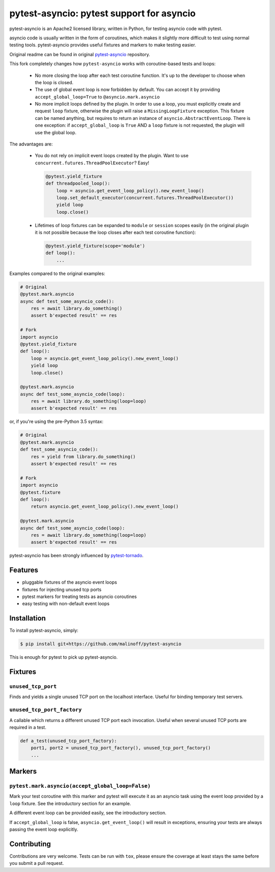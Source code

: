 pytest-asyncio: pytest support for asyncio
==========================================

.. image:: https://travis-ci.org/malinoff/pytest-asyncio.svg?branch=master
    :target: https://travis-ci.org/malinoff/pytest-asyncio

pytest-asyncio is an Apache2 licensed library, written in Python, for testing
asyncio code with pytest.

asyncio code is usually written in the form of coroutines, which makes it
slightly more difficult to test using normal testing tools. pytest-asyncio
provides useful fixtures and markers to make testing easier.

Original readme can be found in original `pytest-asyncio`_ repository.

This fork completely changes how ``pytest-asyncio`` works with coroutine-based
tests and loops:

    * No more closing the loop after each test coroutine function. It's up
      to the developer to choose when the loop is closed.

    * The use of global event loop is now forbidden by default. You can accept
      it by providing ``accept_global_loop=True`` to ``@asyncio.mark.asyncio``

    * No more implicit loops defined by the plugin. In order to use a loop,
      you must explicitly create and request ``loop`` fixture, otherwise
      the plugin will raise a ``MissingLoopFixture`` exception. This fixture
      can be named anything, but requires to return an instance of
      ``asyncio.AbstractEventLoop``. There is one exception: if
      ``accept_global_loop`` is ``True`` AND a ``loop`` fixture is not requested,
      the plugin will use the global loop.

The advantages are:

    * You do not rely on implicit event loops created by the plugin.
      Want to use ``concurrent.futures.ThreadPoolExecutor``? Easy!

      .. code-block:: python

          @pytest.yield_fixture
          def threadpooled_loop():
              loop = asyncio.get_event_loop_policy().new_event_loop()
              loop.set_default_executor(concurrent.futures.ThreadPoolExecutor())
              yield loop
              loop.close()

    * Lifetimes of loop fixtures can be expanded to ``module`` or ``session``
      scopes easily (in the original plugin it is not possible because the loop
      closes after each test coroutine function):

      .. code-block:: python
    
          @pytest.yield_fixture(scope='module')
          def loop():
              ...

Examples compared to the original examples:

.. code-block:: python

    # Original
    @pytest.mark.asyncio
    async def test_some_asyncio_code():
        res = await library.do_something()
        assert b'expected result' == res

    # Fork
    import asyncio
    @pytest.yield_fixture
    def loop():
        loop = asyncio.get_event_loop_policy().new_event_loop()
        yield loop
        loop.close()

    @pytest.mark.asyncio
    async def test_some_asyncio_code(loop):
        res = await library.do_something(loop=loop)
        assert b'expected result' == res

or, if you're using the pre-Python 3.5 syntax:

.. code-block:: python

    # Original
    @pytest.mark.asyncio
    def test_some_asyncio_code():
        res = yield from library.do_something()
        assert b'expected result' == res

    # Fork
    import asyncio
    @pytest.fixture
    def loop():
        return asyncio.get_event_loop_policy().new_event_loop()

    @pytest.mark.asyncio
    async def test_some_asyncio_code(loop):
        res = await library.do_something(loop=loop)
        assert b'expected result' == res

pytest-asyncio has been strongly influenced by pytest-tornado_.

.. _pytest-asyncio: https://github.com/pytest-dev/pytest-asyncio/blob/master/README.rst
.. _pytest-tornado: https://github.com/eugeniy/pytest-tornado

Features
--------

- pluggable fixtures of the asyncio event loops
- fixtures for injecting unused tcp ports
- pytest markers for treating tests as asyncio coroutines
- easy testing with non-default event loops


Installation
------------

To install pytest-asyncio, simply:

.. code-block:: bash

    $ pip install git+https://github.com/malinoff/pytest-asyncio

This is enough for pytest to pick up pytest-asyncio.

Fixtures
--------

``unused_tcp_port``
~~~~~~~~~~~~~~~~~~~
Finds and yields a single unused TCP port on the localhost interface. Useful for
binding temporary test servers.

``unused_tcp_port_factory``
~~~~~~~~~~~~~~~~~~~~~~~~~~~
A callable which returns a different unused TCP port each invocation. Useful
when several unused TCP ports are required in a test.

.. code-block:: python

    def a_test(unused_tcp_port_factory):
        port1, port2 = unused_tcp_port_factory(), unused_tcp_port_factory()
        ...

Markers
-------

``pytest.mark.asyncio(accept_global_loop=False)``
~~~~~~~~~~~~~~~~~~~~~~~~~~~~~~~~~~~~~~~~~~~~~~~~~
Mark your test coroutine with this marker and pytest will execute it as an
asyncio task using the event loop provided by a ``loop`` fixture. See
the introductory section for an example.

A different event loop can be provided easily, see the introductory section.

If ``accept_global_loop`` is false, ``asyncio.get_event_loop()`` will result
in exceptions, ensuring your tests are always passing the event loop explicitly.

Contributing
------------
Contributions are very welcome. Tests can be run with ``tox``, please ensure
the coverage at least stays the same before you submit a pull request.
